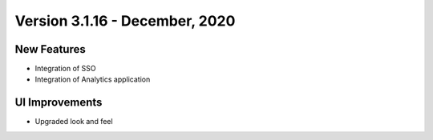 Version 3.1.16 - December, 2020
========

New Features
------------

- Integration of SSO
- Integration of Analytics application



UI Improvements
---------------

- Upgraded look and feel
